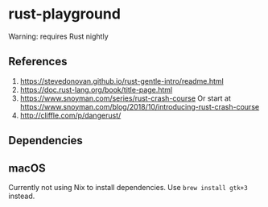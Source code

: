 * rust-playground

Warning: requires Rust nightly

** References
1. [[https://stevedonovan.github.io/rust-gentle-intro/readme.html]]
2. [[https://doc.rust-lang.org/book/title-page.html]]
3. [[https://www.snoyman.com/series/rust-crash-course]]
   Or start at [[https://www.snoyman.com/blog/2018/10/introducing-rust-crash-course]]
4. [[http://cliffle.com/p/dangerust/]]


** Dependencies

** macOS

Currently not using Nix to install dependencies. Use =brew install gtk+3= instead.
